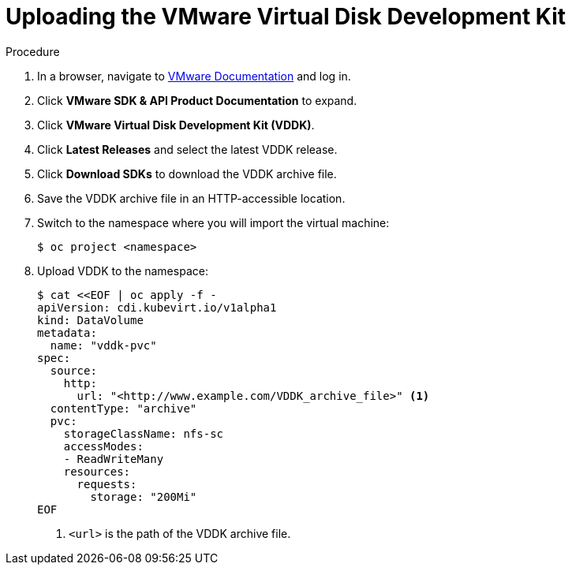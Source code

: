 // Module included in the following assemblies:
//
// * cnv/cnv_users_guide/cnv-create-vms.adoc

[id="cnv-uploading-vddk_{context}"]
= Uploading the VMware Virtual Disk Development Kit

.Procedure

. In a browser, navigate to link:https://www.vmware.com/support/pubs/[VMware Documentation] and log in.
. Click *VMware SDK & API Product Documentation* to expand.
. Click *VMware Virtual Disk Development Kit (VDDK)*.
. Click *Latest Releases* and select the latest VDDK release.
. Click *Download SDKs* to download the VDDK archive file.
. Save the VDDK archive file in an HTTP-accessible location.
. Switch to the namespace where you will import the virtual machine:
+
[options="nowrap" subs="+quotes,verbatim"]
----
$ oc project <namespace>
----

. Upload VDDK to the namespace:
+
[options="nowrap" subs="+quotes,verbatim"]
----
$ cat <<EOF | oc apply -f -
apiVersion: cdi.kubevirt.io/v1alpha1
kind: DataVolume
metadata:
  name: "vddk-pvc"
spec:
  source:
    http:
      url: "<http://www.example.com/VDDK_archive_file>" <1>
  contentType: "archive"
  pvc:
    storageClassName: nfs-sc
    accessModes:
    - ReadWriteMany
    resources:
      requests:
        storage: "200Mi"
EOF
----
<1> `<url>` is the path of the VDDK archive file.
